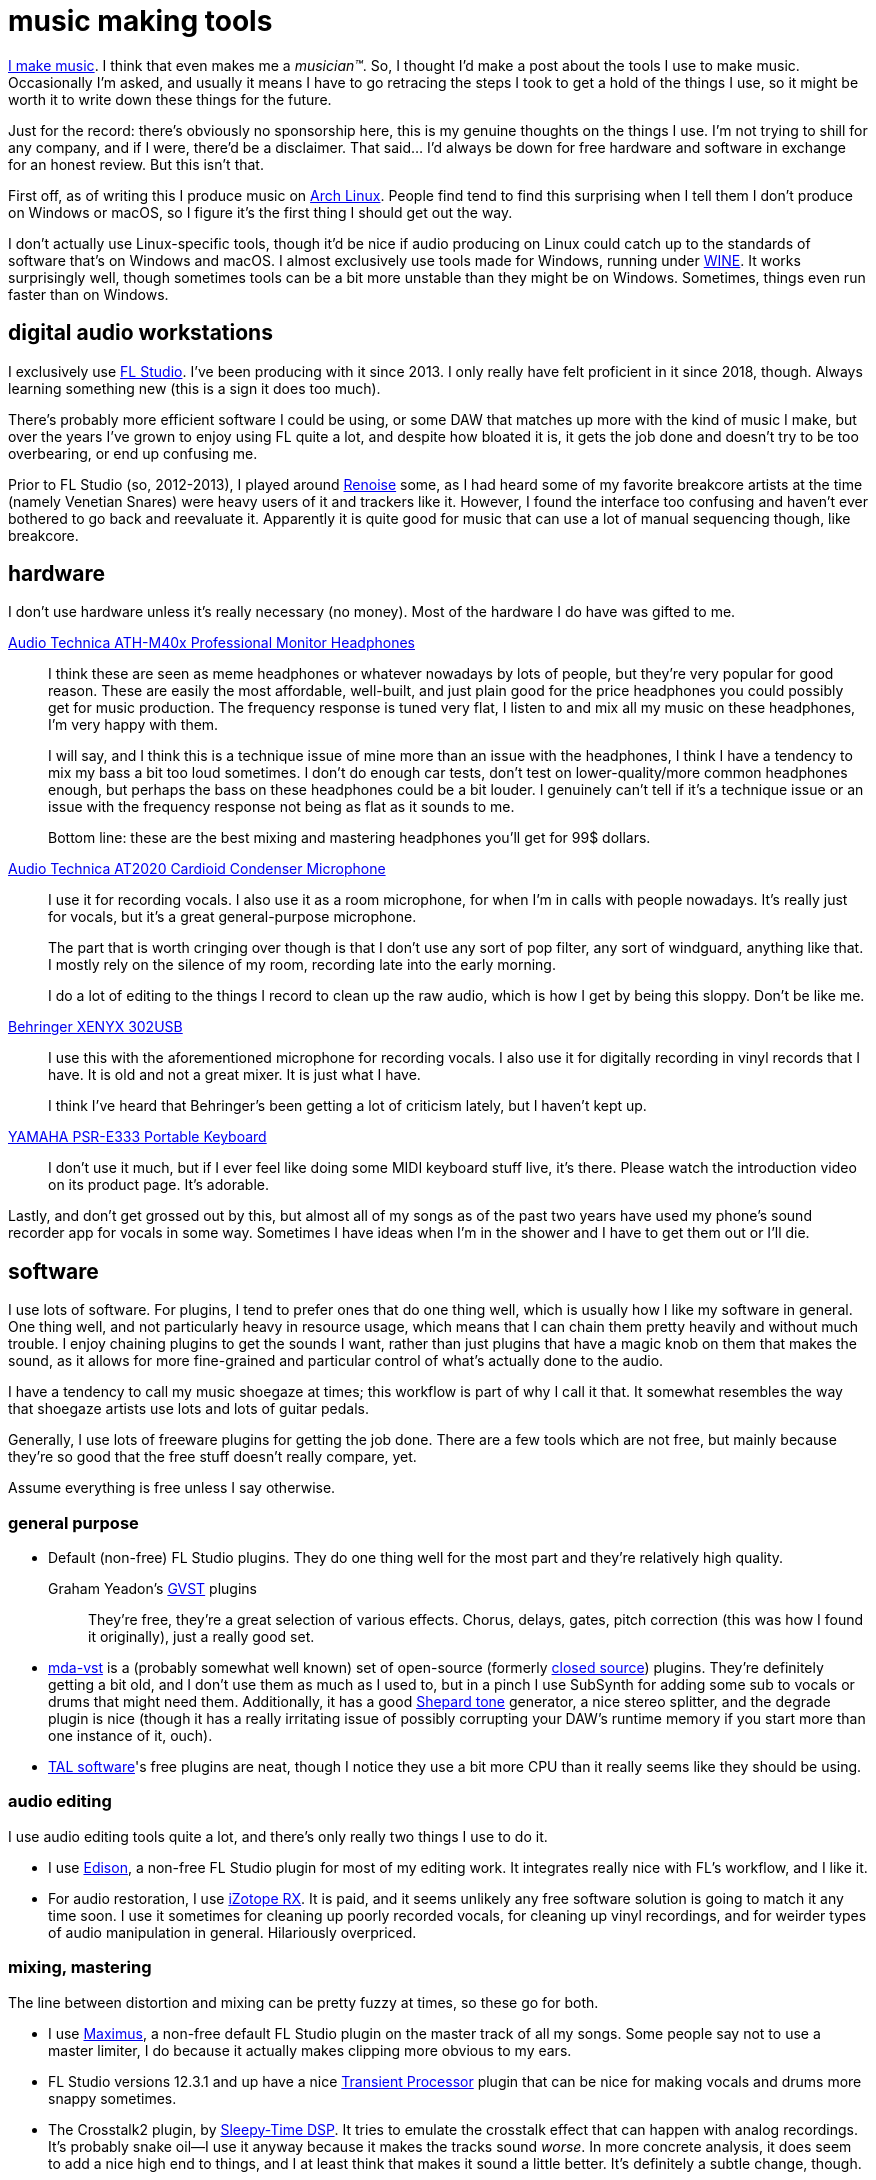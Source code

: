= music making tools
:description: an overview of the software and hardware I use for making music
:docdate: 2020-12-05

https://somasis.bandcamp.com/[I make music]. I think that even makes me a _musician(TM)_. So, I
thought I'd make a post about the tools I use to make music. Occasionally I'm asked, and usually
it means I have to go retracing the steps I took to get a hold of the things I use, so it might
be worth it to write down these things for the future.

Just for the record: there's obviously no sponsorship here, this is my genuine thoughts on the
things I use. I'm not trying to shill for any company, and if I were, there'd be a disclaimer.
That said... I'd always be down for free hardware and software in exchange for an honest review.
But this isn't that.

First off, as of writing this I produce music on https://archlinux.org[Arch Linux]. People find
tend to find this surprising when I tell them I don't produce on Windows or macOS, so I figure
it's the first thing I should get out the way.

I don't actually use Linux-specific tools, though it'd be nice if audio producing on Linux could
catch up to the standards of software that's on Windows and macOS. I almost exclusively use tools
made for Windows, running under https://www.winehq.org/[WINE]. It works surprisingly well, though
sometimes tools can be a bit more unstable than they might be on Windows. Sometimes, things even
run faster than on Windows.

== digital audio workstations

I exclusively use https://www.image-line.com/fl-studio/[FL Studio]. I've been producing with it
since 2013. I only really have felt proficient in it since 2018, though. Always learning
something new (this is a sign it does too much).

There's probably more efficient software I could be using, or some DAW that matches up more with
the kind of music I make, but over the years I've grown to enjoy using FL quite a lot, and
despite how bloated it is, it gets the job done and doesn't try to be too overbearing, or end up
confusing me.

Prior to FL Studio (so, 2012-2013), I played around https://www.renoise.com/[Renoise] some, as I
had heard some of my favorite breakcore artists at the time (namely Venetian Snares) were heavy
users of it and trackers like it. However, I found the interface too confusing and haven't ever
bothered to go back and reevaluate it. Apparently it is quite good for music that can use a lot
of manual sequencing though, like breakcore.

== hardware

I don't use hardware unless it's really necessary (no money). Most of the hardware I do have was
gifted to me.

https://www.audio-technica.com/en-us/ath-m40x[Audio Technica ATH-M40x Professional Monitor Headphones]::
I think these are seen as meme headphones or whatever nowadays by lots of people, but they're
very popular for good reason. These are easily the most affordable, well-built, and just plain
good for the price headphones you could possibly get for music production. The frequency response
is tuned very flat, I listen to and mix all my music on these headphones, I'm very happy with
them.
+
I will say, and I think this is a technique issue of mine more than an issue with the headphones,
I think I have a tendency to mix my bass a bit too loud sometimes. I don't do enough car tests,
don't test on lower-quality/more common headphones enough, but perhaps the bass on these
headphones could be a bit louder. I genuinely can't tell if it's a technique issue or an issue
with the frequency response not being as flat as it sounds to me.
+
Bottom line: these are the best mixing and mastering headphones you'll get for 99$ dollars.

https://www.audio-technica.com/en-us/at2020[Audio Technica AT2020 Cardioid Condenser Microphone]::
I use it for recording vocals. I also use it as a room microphone, for when I'm in calls with
people nowadays. It's really just for vocals, but it's a great general-purpose microphone.
+
The part that is worth cringing over though is that I don't use any sort of pop filter, any sort
of windguard, anything like that. I mostly rely on the silence of my room, recording late into
the early morning.
+
I do a lot of editing to the things I record to clean up the raw audio, which is how I get by
being this sloppy. Don't be like me.

https://www.behringer.com/product.html?modelCode=P0ADV[Behringer XENYX 302USB]::
+
I use this with the aforementioned microphone for recording vocals. I also use it for digitally
recording in vinyl records that I have. It is old and not a great mixer. It is just what I have.
+
I think I've heard that Behringer's been getting a lot of criticism lately, but I haven't kept up.

https://asia-latinamerica-mea.yamaha.com/en/products/musical_instruments/keyboards/portable_keyboards/psr-e333/index.html[YAMAHA PSR-E333 Portable Keyboard]::
I don't use it much, but if I ever feel like doing some MIDI keyboard stuff live, it's there.
Please watch the introduction video on its product page. It's adorable.

Lastly, and don't get grossed out by this, but almost all of my songs as of the past two years
have used my phone's sound recorder app for vocals in some way. Sometimes I have ideas when I'm
in the shower and I have to get them out or I'll die.

== software

I use lots of software. For plugins, I tend to prefer ones that do one thing well, which is
usually how I like my software in general. One thing well, and not particularly heavy in resource
usage, which means that I can chain them pretty heavily and without much trouble. I enjoy
chaining plugins to get the sounds I want, rather than just plugins that have a magic knob on
them that makes the sound, as it allows for more fine-grained and particular control of what's
actually done to the audio.

I have a tendency to call my music shoegaze at times; this workflow is part of why I call it
that. It somewhat resembles the way that shoegaze artists use lots and lots of guitar pedals.

Generally, I use lots of freeware plugins for getting the job done. There are a few tools which
are not free, but mainly because they're so good that the free stuff doesn't really compare, yet.

Assume everything is free unless I say otherwise.

=== general purpose

* Default (non-free) FL Studio plugins. They do one thing well for the most part and they're
  relatively high quality.

Graham Yeadon's https://www.gvst.co.uk/[GVST] plugins::
  They're free, they're a great selection of various effects. Chorus, delays, gates,
  pitch correction (this was how I found it originally), just a really good set.

* https://sourceforge.net/projects/mda-vst/[mda-vst] is a (probably somewhat well known) set of
  open-source (formerly http://mda.smartelectronix.com/[closed source]) plugins.
  They're definitely getting a bit old, and I don't use them as much as I used to,
  but in a pinch I use SubSynth for adding some sub to vocals or drums that might need them.
  Additionally, it has a good https://en.wikipedia.org/wiki/Shepard_tone[Shepard tone] generator,
  a nice stereo splitter, and the degrade plugin is nice (though it has a really irritating issue of
  possibly corrupting your DAW's runtime memory if you start more than one instance of it, ouch).

* https://tal-software.com/[TAL software]'s free plugins are neat, though I notice they use a bit
  more CPU than it really seems like they should be using.

=== audio editing

I use audio editing tools quite a lot, and there's only really two things I use to do it.

* I use https://www.image-line.com/fl-studio/plugins/edison/[Edison], a non-free FL Studio plugin
  for most of my editing work. It integrates really nice with FL's workflow, and I like it.

* For audio restoration, I use https://www.izotope.com/en/products/rx.html[iZotope RX]. It is
  paid, and it seems unlikely any free software solution is going to match it any time soon. I use
  it sometimes for cleaning up poorly recorded vocals, for cleaning up vinyl recordings, and for
  weirder types of audio manipulation in general. Hilariously overpriced.

=== mixing, mastering

The line between distortion and mixing can be pretty fuzzy at times, so these go for both.

* I use https://www.image-line.com/fl-studio/plugins/maximus/[Maximus], a non-free default FL
  Studio plugin on the master track of all my songs. Some people say not to use a master limiter, I
  do because it actually makes clipping more obvious to my ears.

* FL Studio versions 12.3.1 and up have a nice
  https://www.image-line.com/fl-studio/plugins/transient-processor/[Transient Processor] plugin
  that can be nice for making vocals and drums more snappy sometimes.

* The Crosstalk2 plugin, by
  https://bedroomproducersblog.com/2014/09/20/sleepy-time-dsp/[Sleepy-Time DSP]. It tries to
  emulate the crosstalk effect that can happen with analog recordings. It's probably snake oil--I
  use it anyway because it makes the tracks sound _worse_. In more concrete analysis, it does seem
  to add a nice high end to things, and I at least think that makes it sound a little better. It's
  definitely a subtle change, though.

* https://github.com/jatinchowdhury18/AnalogTapeModel[CHOW Tape Model] is a really excellent,
  free software plugin based on a physical model of an analog tape machine, originally based on the
  Sony TC-260. It's really nice and underrated, I've been using it a lot as of late quite happily.
  I used it on https://somasis.bandcamp.com/track/elk-knob-the-leaves-were-turning[elk knob, the
  leaves were turning] and I think it really helped to give it a nice, analog sound.

=== vocal manipulation

* I use https://www.image-line.com/fl-studio/plugins/NewTone/[NewTone], another (non-free)
  default FL plugin, for pitch tweaking. I use this on my vocals often, though mostly because I
  haven't gotten good enough at singing to hold all the notes I want to hold as stable as I would
  like. It's good though.

* Graham Yeadon's https://www.gvst.co.uk/gsnap.htm[GSnap] plugin. I started using this when I
  first started doing vocals, but I don't use it _that_ much nowadays, mostly because my own
  singing technique has improved enough that it's not really necessary anymore.

* Graham Yeadon's https://www.gvst.co.uk/beta.htm[GForm] plugin. A cool vocal pitch and formant
  shifter, I've used it quite a lot. If you use it lightly and don't mix it to be the main output
  on a vocal track, it can help to bring out some of the higher or lower qualities of your voice in
  a way that is hard to emulate when actually singing.

=== distortion, pitch and time manipulation, glitching, degradation

* http://destroyfx.org/[Destroy FX's plugins]. Scrubby is a nice plugin for time and pitch
  manipulation, and just in general for creating glitchy sounds. Transverb is also pretty cool.
  Actually, all of their plugins are pretty cool. Just check them all out.

* http://magnus.smartelectronix.com/[Magnus' plugins]. Ambience is a nice reverb plugin, I also
  quite like the fact that it has a hold button, to actually hold the wet signal, and prevent the
  reverb from decaying further until you deactivate the button. Really cool function, I wish more
  reverb plugins had that.

* http://bram.smartelectronix.com/plugins.php[Bram's plugins]. Bouncy is a pretty cool plugin,
  but my favorites are http://bram.smartelectronix.com/plugins.php?id=7[Crazy Ivan], which is
  another sort of pitch shifter/time manipulation/distortion plugin,
  http://bram.smartelectronix.com/plugins.php?id=6[SupaTrigga], which is a sort of automatic beat
  slicer.

* https://github.com/Iunusov/LameVST[LameVST] is an open-source plugin that does MP3 compression
  as an effect. I don't use it often, and it causes a significant delay on playback, both realtime
  and on rendering tracks, but it can be cool to use sometimes.

=== synthesizers

* Lots of non-free default FL studio plugins. I don't care. 3xOsc is _God's synthesizer_. I also
  really like using Fruity DX10.

== sampling

My music is very sample-heavy. Manipulating samples is much more fun than synthesizing, to me.
Something that surprises some people is that I generally do not use sample packs. For the most
part, everything I sample is something that I got myself in some form.

'''

That's basically everything I can think to mention right now. Hopefully, this provides some
insight into how I work on things without giving the secret sauce away... :)

'''

*edit 2020-12-07*: Added the headphones I use and a note signifying that this isn't a sponsorship
of any sort, just in case it comes off like that.
